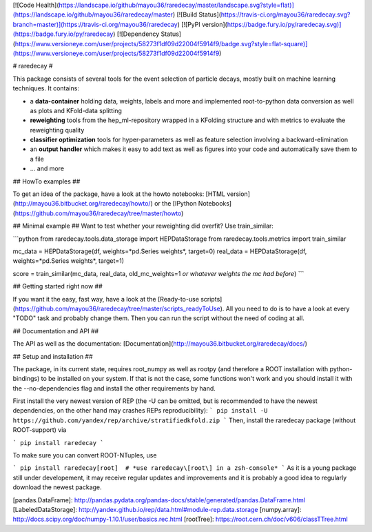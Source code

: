 [![Code Health](https://landscape.io/github/mayou36/raredecay/master/landscape.svg?style=flat)](https://landscape.io/github/mayou36/raredecay/master)
[![Build Status](https://travis-ci.org/mayou36/raredecay.svg?branch=master)](https://travis-ci.org/mayou36/raredecay)
[![PyPI version](https://badge.fury.io/py/raredecay.svg)](https://badge.fury.io/py/raredecay)
[![Dependency Status](https://www.versioneye.com/user/projects/58273f1df09d22004f5914f9/badge.svg?style=flat-square)](https://www.versioneye.com/user/projects/58273f1df09d22004f5914f9)




# raredecay #

This package consists of several tools for the event selection of particle decays, mostly built on machine learning techniques.
It contains:

- a **data-container** holding data, weights, labels and more and implemented root-to-python data conversion as well as plots and KFold-data splitting
- **reweighting** tools from the hep_ml-repository wrapped in a KFolding structure and with metrics to evaluate the reweighting quality
- **classifier optimization** tools for hyper-parameters as well as feature selection involving a backward-elimination
- an **output handler** which makes it easy to add text as well as figures into your code and automatically save them to a file
- ... and more

## HowTo examples ##

To get an idea of the package, have a look at the howto notebooks:
[HTML version](http://mayou36.bitbucket.org/raredecay/howto/) or the
[IPython Notebooks](https://github.com/mayou36/raredecay/tree/master/howto)

## Minimal example ##
Want to test whether your reweighting did overfit? Use train_similar:

```python
from raredecay.tools.data_storage import HEPDataStorage  
from raredecay.tools.metrics import train_similar  

mc_data = HEPDataStorage(df, weights=*pd.Series weights*, target=0)  
real_data = HEPDataStorage(df, weights=*pd.Series weights*, target=1)  

score = train_similar(mc_data, real_data, old_mc_weights=1 *or whatever weights the mc had before*)
```


## Getting started right now ##

If you want it the easy, fast way, have a look at the
[Ready-to-use scripts](https://github.com/mayou36/raredecay/tree/master/scripts_readyToUse).
All you need to do is to have a look at every "TODO" task and probably change them. Then you can run the script without the need of coding at all.

## Documentation and API ##

The API as well as the documentation:
[Documentation](http://mayou36.bitbucket.org/raredecay/docs/)

## Setup and installation ##

The package, in its current state, requires root_numpy as well as rootpy (and therefore a ROOT installation with python-bindings) to be installed on your system. If that is not the case, some functions won't work and you should install it with the --no-dependencies flag and install the other requirements by hand.

First install the very newest version of REP
(the -U can be omitted, but is recommended to have the newest dependencies, on the other hand may crashes REPs reproducibility):
```
pip install -U https://github.com/yandex/rep/archive/stratifiedkfold.zip
```
Then, install the raredecay package (without ROOT-support) via

```
pip install raredecay
```

To make sure you can convert ROOT-NTuples, use

```
pip install raredecay[root]  # *use raredecay\[root\] in a zsh-console*
```
As it is a young package still under developement, it may receive regular updates and improvements and it is probably a good idea to regularly download the newest package.


[pandas.DataFrame]: http://pandas.pydata.org/pandas-docs/stable/generated/pandas.DataFrame.html
[LabeledDataStorage]: http://yandex.github.io/rep/data.html#module-rep.data.storage
[numpy.array]: http://docs.scipy.org/doc/numpy-1.10.1/user/basics.rec.html
[rootTree]: https://root.cern.ch/doc/v606/classTTree.html


